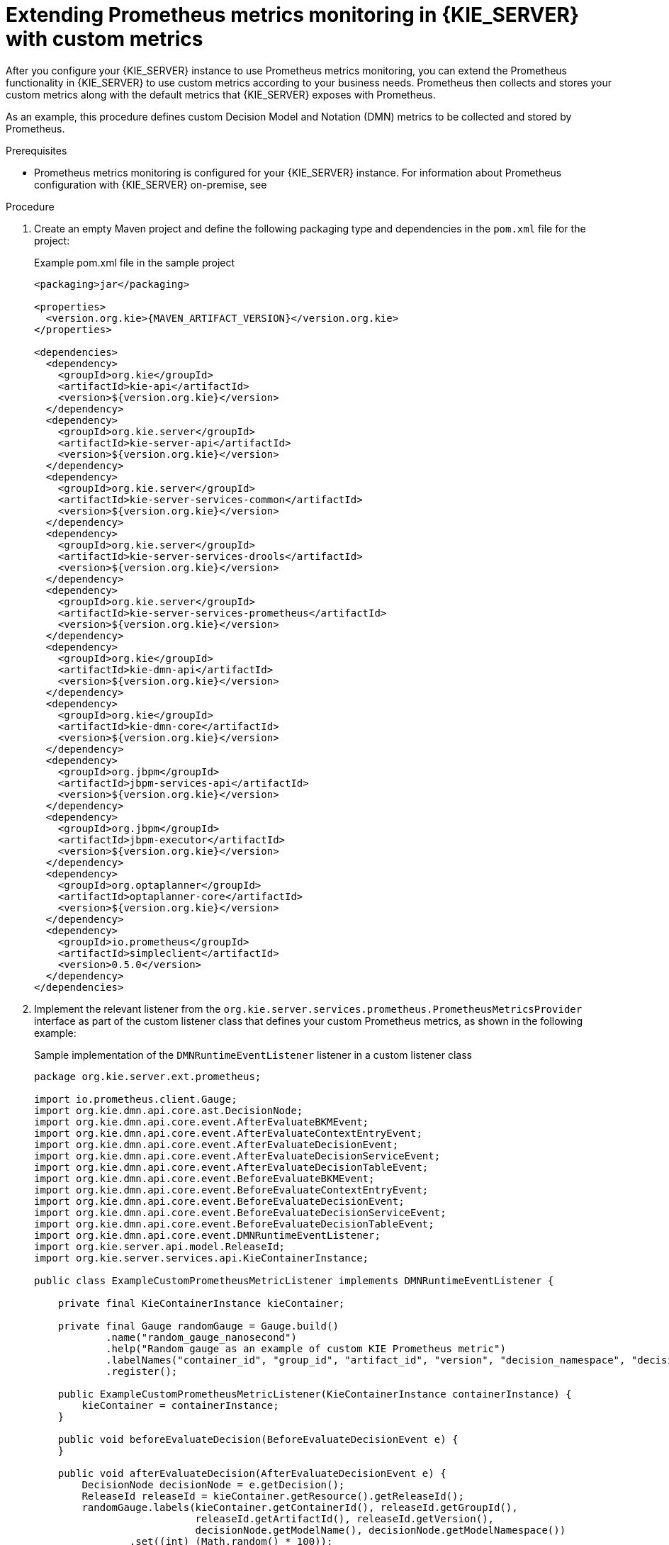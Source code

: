 [id='prometheus-monitoring-custom-proc_{context}']

= Extending Prometheus metrics monitoring in {KIE_SERVER} with custom metrics

After you configure your {KIE_SERVER} instance to use Prometheus metrics monitoring, you can extend the Prometheus functionality in {KIE_SERVER} to use custom metrics according to your business needs. Prometheus then collects and stores your custom metrics along with the default metrics that {KIE_SERVER} exposes with Prometheus.

As an example, this procedure defines custom Decision Model and Notation (DMN) metrics to be collected and stored by Prometheus.

.Prerequisites
* Prometheus metrics monitoring is configured for your {KIE_SERVER} instance. For information about Prometheus configuration with {KIE_SERVER} on-premise, see
ifdef::DM,PAM[]
<<prometheus-monitoring-proc_execution-server>>. For information about Prometheus configuration with {KIE_SERVER} on {OPENSHIFT}, see <<prometheus-monitoring-ocp-proc_execution-server>>.
endif::[]
ifdef::DROOLS,JBPM,OP[]
<<prometheus-monitoring-proc_kie-apis>>.
endif::[]

.Procedure
. Create an empty Maven project and define the following packaging type and dependencies in the `pom.xml` file for the project:
+
.Example pom.xml file in the sample project
[source,xml,subs="attributes+"]
----
<packaging>jar</packaging>

<properties>
  <version.org.kie>{MAVEN_ARTIFACT_VERSION}</version.org.kie>
</properties>

<dependencies>
  <dependency>
    <groupId>org.kie</groupId>
    <artifactId>kie-api</artifactId>
    <version>${version.org.kie}</version>
  </dependency>
  <dependency>
    <groupId>org.kie.server</groupId>
    <artifactId>kie-server-api</artifactId>
    <version>${version.org.kie}</version>
  </dependency>
  <dependency>
    <groupId>org.kie.server</groupId>
    <artifactId>kie-server-services-common</artifactId>
    <version>${version.org.kie}</version>
  </dependency>
  <dependency>
    <groupId>org.kie.server</groupId>
    <artifactId>kie-server-services-drools</artifactId>
    <version>${version.org.kie}</version>
  </dependency>
  <dependency>
    <groupId>org.kie.server</groupId>
    <artifactId>kie-server-services-prometheus</artifactId>
    <version>${version.org.kie}</version>
  </dependency>
  <dependency>
    <groupId>org.kie</groupId>
    <artifactId>kie-dmn-api</artifactId>
    <version>${version.org.kie}</version>
  </dependency>
  <dependency>
    <groupId>org.kie</groupId>
    <artifactId>kie-dmn-core</artifactId>
    <version>${version.org.kie}</version>
  </dependency>
  <dependency>
    <groupId>org.jbpm</groupId>
    <artifactId>jbpm-services-api</artifactId>
    <version>${version.org.kie}</version>
  </dependency>
  <dependency>
    <groupId>org.jbpm</groupId>
    <artifactId>jbpm-executor</artifactId>
    <version>${version.org.kie}</version>
  </dependency>
  <dependency>
    <groupId>org.optaplanner</groupId>
    <artifactId>optaplanner-core</artifactId>
    <version>${version.org.kie}</version>
  </dependency>
  <dependency>
    <groupId>io.prometheus</groupId>
    <artifactId>simpleclient</artifactId>
    <version>0.5.0</version>
  </dependency>
</dependencies>
----
. Implement the relevant listener from the `org.kie.server.services.prometheus.PrometheusMetricsProvider` interface as part of the custom listener class that defines your custom Prometheus metrics, as shown in the following example:
+
--
.Sample implementation of the `DMNRuntimeEventListener` listener in a custom listener class
[source,java]
----
package org.kie.server.ext.prometheus;

import io.prometheus.client.Gauge;
import org.kie.dmn.api.core.ast.DecisionNode;
import org.kie.dmn.api.core.event.AfterEvaluateBKMEvent;
import org.kie.dmn.api.core.event.AfterEvaluateContextEntryEvent;
import org.kie.dmn.api.core.event.AfterEvaluateDecisionEvent;
import org.kie.dmn.api.core.event.AfterEvaluateDecisionServiceEvent;
import org.kie.dmn.api.core.event.AfterEvaluateDecisionTableEvent;
import org.kie.dmn.api.core.event.BeforeEvaluateBKMEvent;
import org.kie.dmn.api.core.event.BeforeEvaluateContextEntryEvent;
import org.kie.dmn.api.core.event.BeforeEvaluateDecisionEvent;
import org.kie.dmn.api.core.event.BeforeEvaluateDecisionServiceEvent;
import org.kie.dmn.api.core.event.BeforeEvaluateDecisionTableEvent;
import org.kie.dmn.api.core.event.DMNRuntimeEventListener;
import org.kie.server.api.model.ReleaseId;
import org.kie.server.services.api.KieContainerInstance;

public class ExampleCustomPrometheusMetricListener implements DMNRuntimeEventListener {

    private final KieContainerInstance kieContainer;

    private final Gauge randomGauge = Gauge.build()
            .name("random_gauge_nanosecond")
            .help("Random gauge as an example of custom KIE Prometheus metric")
            .labelNames("container_id", "group_id", "artifact_id", "version", "decision_namespace", "decision_name")
            .register();

    public ExampleCustomPrometheusMetricListener(KieContainerInstance containerInstance) {
        kieContainer = containerInstance;
    }

    public void beforeEvaluateDecision(BeforeEvaluateDecisionEvent e) {
    }

    public void afterEvaluateDecision(AfterEvaluateDecisionEvent e) {
        DecisionNode decisionNode = e.getDecision();
        ReleaseId releaseId = kieContainer.getResource().getReleaseId();
        randomGauge.labels(kieContainer.getContainerId(), releaseId.getGroupId(),
                           releaseId.getArtifactId(), releaseId.getVersion(),
                           decisionNode.getModelName(), decisionNode.getModelNamespace())
                .set((int) (Math.random() * 100));
    }

    public void beforeEvaluateBKM(BeforeEvaluateBKMEvent event) {
    }

    public void afterEvaluateBKM(AfterEvaluateBKMEvent event) {
    }

    public void beforeEvaluateContextEntry(BeforeEvaluateContextEntryEvent event) {
    }

    public void afterEvaluateContextEntry(AfterEvaluateContextEntryEvent event) {
    }

    public void beforeEvaluateDecisionTable(BeforeEvaluateDecisionTableEvent event) {
    }

    public void afterEvaluateDecisionTable(AfterEvaluateDecisionTableEvent event) {
    }

    public void beforeEvaluateDecisionService(BeforeEvaluateDecisionServiceEvent event) {
    }

    public void afterEvaluateDecisionService(AfterEvaluateDecisionServiceEvent event) {
    }
}
----

The `PrometheusMetricsProvider` interface contains the required listeners for collecting Prometheus metrics. The interface is incorporated by the `kie-server-services-prometheus` dependency that you declared in your project `pom.xml` file.

In this example, the `ExampleCustomPrometheusMetricListener` class implements the `DMNRuntimeEventListener` listener (from the `PrometheusMetricsProvider` interface) and defines the custom DMN metrics to be collected and stored by Prometheus.
--
. Implement the `PrometheusMetricsProvider` interface as part of a custom metrics provider class that associates your custom listener with the `PrometheusMetricsProvider` interface, as shown in the following example:
+
--
.Sample implementation of the `PrometheusMetricsProvider` interface in a custom metrics provider class
[source,java]
----
package org.kie.server.ext.prometheus;

import org.jbpm.executor.AsynchronousJobListener;
import org.jbpm.services.api.DeploymentEventListener;
import org.kie.api.event.rule.AgendaEventListener;
import org.kie.api.event.rule.DefaultAgendaEventListener;
import org.kie.dmn.api.core.event.DMNRuntimeEventListener;
import org.kie.server.services.api.KieContainerInstance;
import org.kie.server.services.prometheus.PrometheusMetricsProvider;
import org.optaplanner.core.impl.phase.event.PhaseLifecycleListener;
import org.optaplanner.core.impl.phase.event.PhaseLifecycleListenerAdapter;

public class MyPrometheusMetricsProvider implements PrometheusMetricsProvider {

    public DMNRuntimeEventListener createDMNRuntimeEventListener(KieContainerInstance kContainer) {
        return new ExampleCustomPrometheusMetricListener(kContainer);
    }

    public AgendaEventListener createAgendaEventListener(String kieSessionId, KieContainerInstance kContainer) {
        return new DefaultAgendaEventListener();
    }

    public PhaseLifecycleListener createPhaseLifecycleListener(String solverId) {
        return new PhaseLifecycleListenerAdapter() {
        };
    }

    public AsynchronousJobListener createAsynchronousJobListener() {
        return null;
    }

    public DeploymentEventListener createDeploymentEventListener() {
        return null;
    }
}
----

In this example, the `MyPrometheusMetricsProvider` class implements the `PrometheusMetricsProvider` interface and includes your custom `ExampleCustomPrometheusMetricListener` listener class.
--
. To make the new metrics provider discoverable for {KIE_SERVER}, create a `META-INF/services/org.kie.server.services.prometheus.PrometheusMetricsProvider` file in your Maven project and add the fully qualified class name of the `PrometheusMetricsProvider` implementation class within the file. For this example, the file contains the single line `org.kie.server.ext.prometheus.MyPrometheusMetricsProvider`.
. Build your project and copy the resulting JAR file into the `~/kie-server.war/WEB-INF/lib` directory of your project.
ifdef::DM,PAM[]
For example, on {EAP}, the path to this directory is `_EAP_HOME_/standalone/deployments/kie-server.war/WEB-INF/lib`.
endif::[]
. Start the {KIE_SERVER} and deploy the built project to the running {KIE_SERVER}. You can deploy the project using the {CENTRAL} interface or the {KIE_SERVER} REST API (a `PUT` request to `\http://SERVER:PORT/kie-server/services/rest/server/containers/{containerId}`).
+
--
After your project is deployed on a running {KIE_SERVER}, Prometheus begins collecting metrics and {KIE_SERVER} publishes the metrics to the REST API endpoint `\http://HOST:PORT/SERVER/services/rest/metrics` (or on Spring Boot, to `\http://HOST:PORT/rest/metrics`).
--
